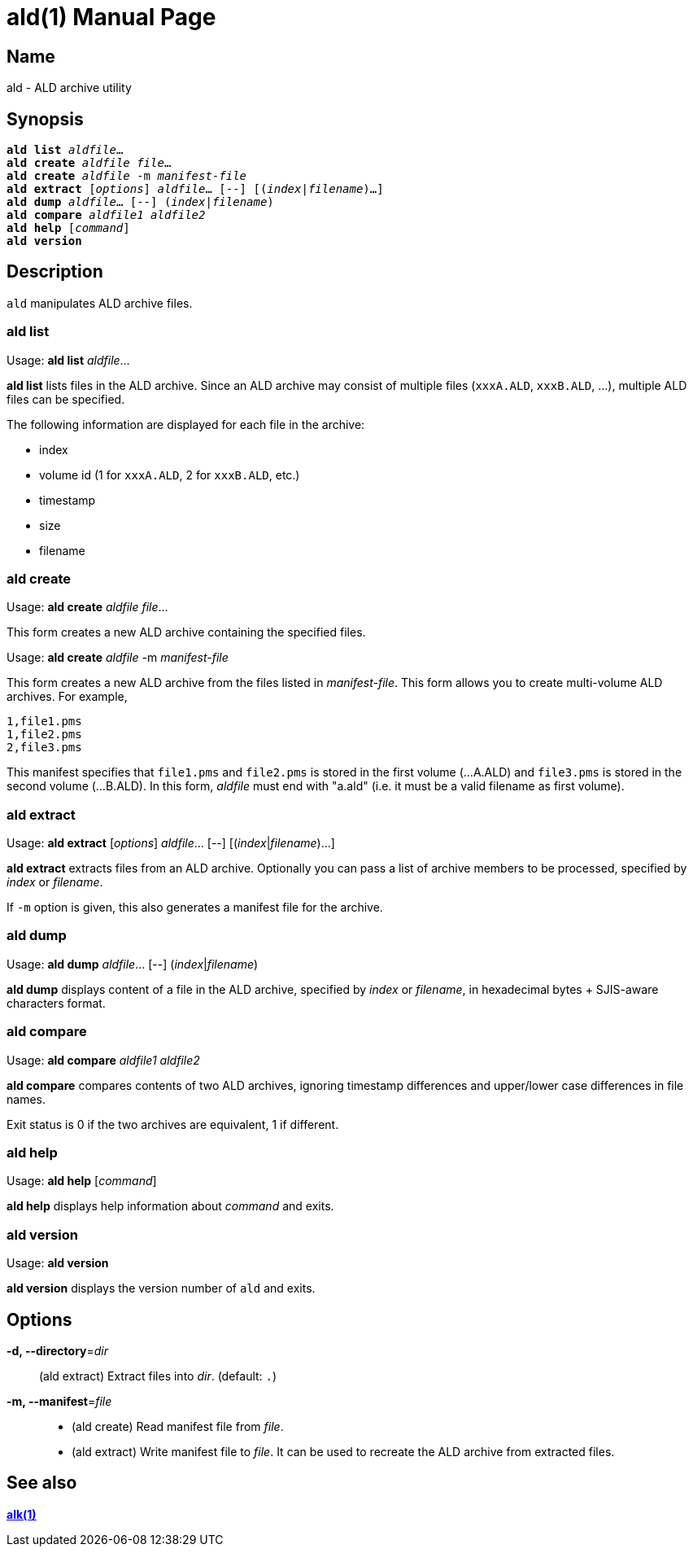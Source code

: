 = ald(1)
:doctype: manpage
:manmanual: xsys35c manual
:mansource: xsys35c

== Name
ald - ALD archive utility

== Synopsis
[verse]
*ald list* _aldfile_...
*ald create* _aldfile_ _file_...
*ald create* _aldfile_ -m _manifest-file_
*ald extract* [_options_] _aldfile_... [--] [(_index_|_filename_)...]
*ald dump* _aldfile_... [--] (_index_|_filename_)
*ald compare* _aldfile1_ _aldfile2_
*ald help* [_command_]
*ald version*

== Description
`ald` manipulates ALD archive files.

=== ald list
Usage: *ald list* _aldfile_...

*ald list* lists files in the ALD archive. Since an ALD archive may consist of
multiple files (`xxxA.ALD`, `xxxB.ALD`, ...), multiple ALD files can be
specified.

The following information are displayed for each file in the archive:

* index
* volume id (1 for `xxxA.ALD`, 2 for `xxxB.ALD`, etc.)
* timestamp
* size
* filename

=== ald create
Usage: *ald create* _aldfile_ _file_...

This form creates a new ALD archive containing the specified files.

Usage: *ald create* _aldfile_ -m _manifest-file_

This form creates a new ALD archive from the files listed in
_manifest-file_. This form allows you to create multi-volume ALD archives.
For example,

  1,file1.pms
  1,file2.pms
  2,file3.pms

This manifest specifies that `file1.pms` and `file2.pms` is stored in the first
volume (...A.ALD) and `file3.pms` is stored in the second volume (...B.ALD). In
this form, _aldfile_ must end with "a.ald" (i.e. it must be a valid filename as
first volume).

=== ald extract
Usage: *ald extract* [_options_] _aldfile_... [--] [(_index_|_filename_)...]

*ald extract* extracts files from an ALD archive. Optionally you can pass a list
of archive members to be processed, specified by _index_ or _filename_.

If `-m` option is given, this also generates a manifest file for the archive.

=== ald dump
Usage: *ald dump* _aldfile_... [--] (_index_|_filename_)

*ald dump* displays content of a file in the ALD archive, specified by _index_
or _filename_, in hexadecimal bytes + SJIS-aware characters format.

=== ald compare
Usage: *ald compare* _aldfile1_ _aldfile2_

*ald compare* compares contents of two ALD archives, ignoring timestamp
differences and upper/lower case differences in file names.

Exit status is 0 if the two archives are equivalent, 1 if different.

=== ald help
Usage: *ald help* [_command_]

*ald help* displays help information about _command_ and exits.

=== ald version
Usage: *ald version*

*ald version* displays the version number of `ald` and exits.

== Options
*-d, --directory*=_dir_::
  (ald extract) Extract files into _dir_. (default: `.`)

*-m, --manifest*=_file_::
  * (ald create) Read manifest file from _file_.
  * (ald extract) Write manifest file to _file_. It can be used to recreate
    the ALD archive from extracted files.

== See also
xref:alk.adoc[*alk(1)*]
